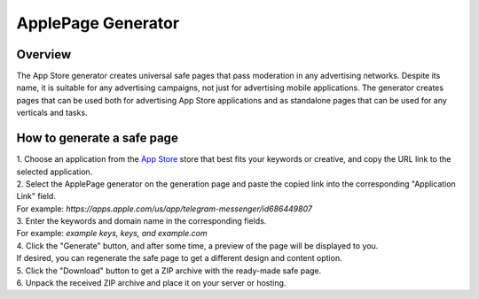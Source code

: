 ApplePage Generator
===================

Overview
--------

The App Store generator creates universal safe pages that pass moderation in any advertising networks. Despite its name, it is suitable for any advertising campaigns, not just for advertising mobile applications. The generator creates pages that can be used both for advertising App Store applications and as standalone pages that can be used for any verticals and tasks.

How to generate a safe page
----------------------------

| 1. Choose an application from the `App Store <https://apps.apple.com/us/>`_ store that best fits your keywords or creative, and copy the URL link to the selected application.

| 2. Select the ApplePage generator on the generation page and paste the copied link into the corresponding "Application Link" field.
| For example: *https://apps.apple.com/us/app/telegram-messenger/id686449807*

| 3. Enter the keywords and domain name in the corresponding fields.
| For example: *example keys, keys, and example.com*

| 4. Click the "Generate" button, and after some time, a preview of the page will be displayed to you.
| If desired, you can regenerate the safe page to get a different design and content option.

| 5. Click the "Download" button to get a ZIP archive with the ready-made safe page.

| 6. Unpack the received ZIP archive and place it on your server or hosting.
